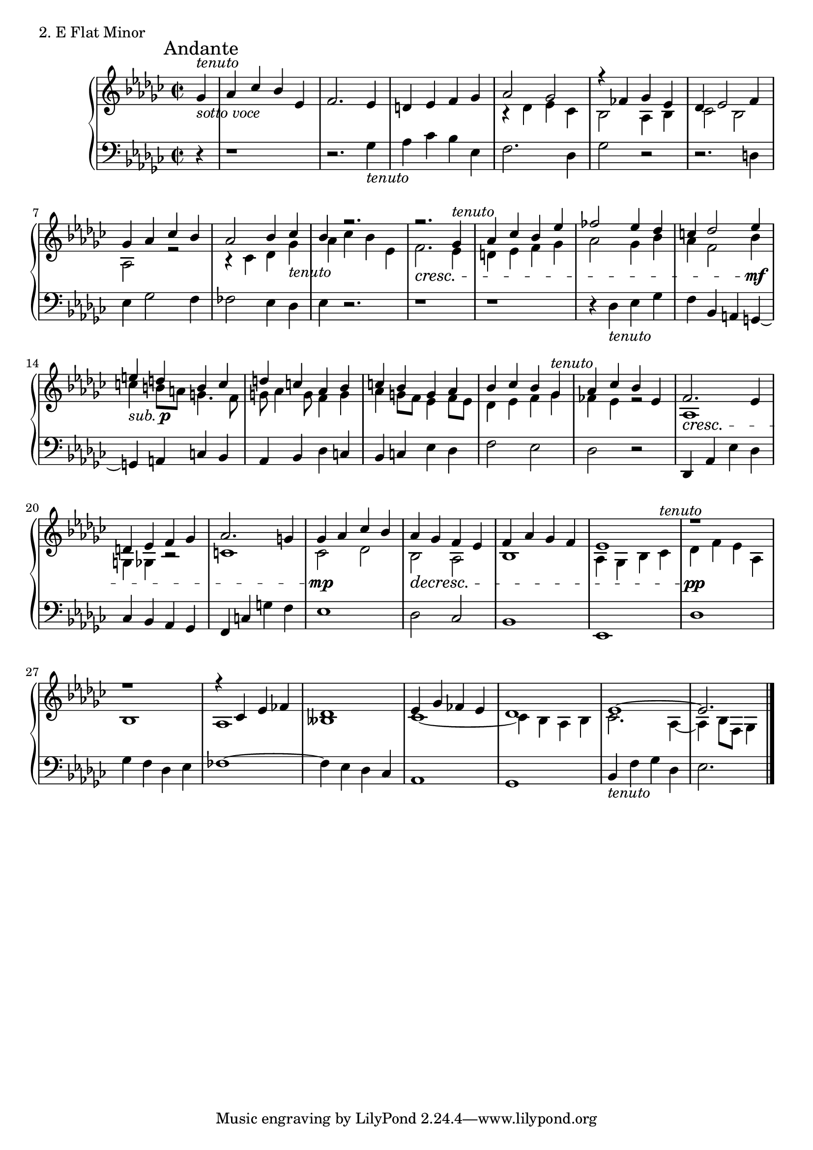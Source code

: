 \score {
  \new PianoStaff <<
    \new Staff {
      \clef treble
      \key es \minor
      \time 2/2
      \partial 4

      	 <<  \relative c'' { \mark "Andante"
			   ges4^\markup{ \italic tenuto} \bar "|"
      	   	     	   aes ces bes es, \bar "|"
	  	  	   f2. es4 \bar "|"
			   d4 es f ges \bar "|"
			   aes2 ges \bar "|"
			   r4 fes4 ges es \bar "|"
			   des4 es2 f4 \bar "|"
			   ges4 aes ces bes \bar "|"
			   aes2 bes4 ces \bar "|"
			   bes4 r2. \bar "|"
			   r2. ges4^\markup {\italic tenuto } \bar "|"
			   aes4 ces bes es \bar "|"
			   fes2 es4 des \bar "|"
			   c4 des2 es4 \bar "|"
			   e4 d b c \bar "|"
			   d4 c aes bes \bar "|"
			   c4 bes g aes \bar "|"
			   bes4 ces bes ges^\markup {\italic tenuto } \bar "|"
			   aes4 ces bes es, \bar "|"
			   f2. \cresc es4 \bar "|"
			   d4 es f ges \bar "|"
			   aes2. g4 \bar "|"
			   ges4 \mp aes ces bes \bar "|"
			   aes4 \decresc ges f es \bar "|"
			   f4 aes ges f \bar "|"
			   es1 \bar "|"
			   r1 \pp \bar "|"
			   r1 \bar "|"
			   r4 ces es fes \bar "|"
			   des1 \bar "|"
			   es4 ges fes es \bar "|"
			   des1 \bar "|"
			   es1~ \bar "|"
			   es2. \bar "|."
           }
\\
		 { 
			   s4_\markup { \italic sotto \italic voce } \bar "|"
		           s1 \bar "|"
		           s1 \bar "|"
			   s1 \bar "|"
			   r4 des'4 es' ces' \bar "|"
			   bes2 aes4 bes \bar "|"
			   ces'2 bes2 \bar "|"
			   aes2 r2 \bar "|"
			   r4 ces'4 des' ges'_\markup {\italic tenuto } \bar "|"
			   aes'4 ces'' bes' es' \bar "|"
			   f'2.\cresc es'4 \bar "|"
			   d'4 es' f' ges' \bar "|"
			   aes'2 ges'4 bes' \bar "|"
			   aes'4 f'2 bes'4 \mf \bar "|"
			   c''4_\markup { \italic sub. \dynamic p} b'8[a'] g'4. f'8 \bar "|"
			   g'8 aes'4 g'8 f'4 g'4 \bar "|"
			   aes'4 g'8[f'] es'4 f'8[es'] \bar "|"
			   des'4 es' f' ges' \bar "|"
			   fes'4 es' r2 \bar "|"
			   aes1 \bar "|"
			   g4 ges r2 \bar "|"
			   c'1 \bar "|"
			   ces'2 des'2 \bar "|"
			   bes2 aes2 \bar "|"
			   bes1 \bar "|"
			   aes4 ges bes ces'^\markup {\italic tenuto} \bar "|"
			   des'4 f' es' aes \bar "|"
			   bes1 \bar "|"
			   aes1 \bar "|"
			   beses1 \bar "|"
			   ces'1~ \bar "|"
			   ces'4 bes aes bes \bar "|"
			   ces'2. aes4~ \bar "|"
			   aes4 bes8[f] ges4 \bar "|."
	    }
	    >>

    }
    \new Staff {
      \clef bass
      \key es \minor
      \time 2/2
      \partial 4
      \relative c' { r4 \bar "|"
      		     r1 \bar "|"
      		     r2. ges4_\markup { \italic tenuto } \bar "|"
		     aes4 ces bes es, \bar "|"
		     f2. des4 \bar "|"
		     ges2 r2 \bar "|"
		     r2. d4 \bar "|"
		     es4 ges2 f4 \bar "|"
		     fes2 es4 des \bar "|"
		     es4 r2. \bar "|"
		     r1 \bar "|"
		     r1 \bar "|"
		     r4 des4_\markup {\italic tenuto } es ges \bar "|"
		     f4 bes, a g~ \bar "|"
		     g4 a c bes \bar "|"
		     aes4 bes des c \bar "|"
		     bes c es des \bar "|"
		     f2 es2 \bar "|"
		     des2 r2 \bar "|"
		     des,4 aes' es' des \bar "|"
		     ces4 bes aes ges \bar "|"
		     f4 c' g' f \bar "|"
		     es1 \bar "|"
		     des2 ces2 \bar "|"
		     bes1 \bar "|"
		     es,1 \bar "|"
		     des'1 \bar "|"
		     ges4 f des es \bar "|"
		     fes1~ \bar "|"
		     fes4 es des ces \bar "|"
		     aes1 \bar "|"
		     ges1 \bar "|"
		     bes4_\markup {\italic tenuto } f' ges des \bar "|"
		     es2. \bar "|."
      }
    }
  >>
  \header {
    piece = "2. E Flat Minor"
  }


\layout { }
\midi { }
}

